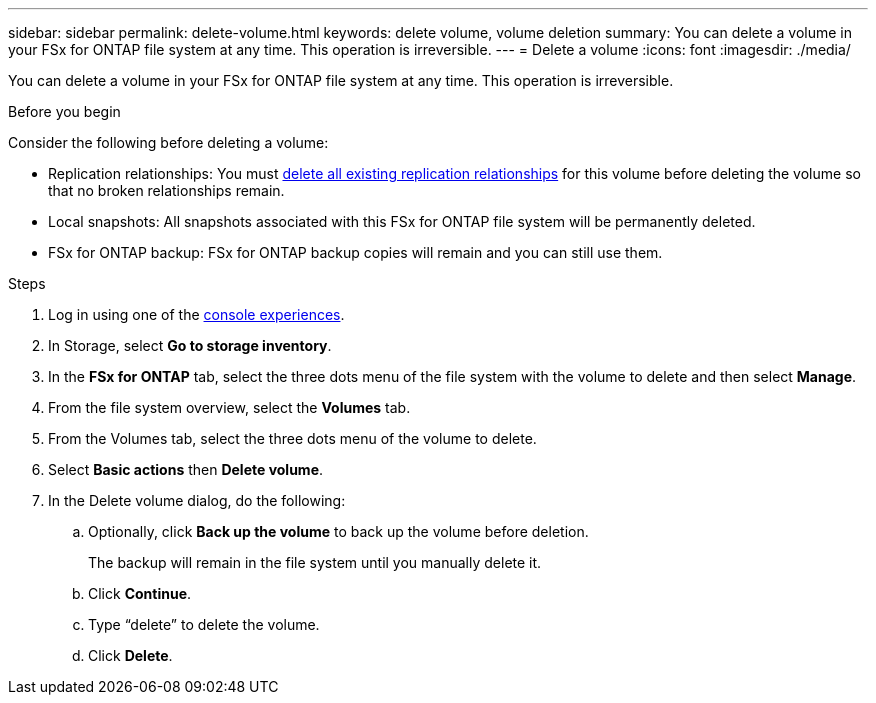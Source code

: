 ---
sidebar: sidebar
permalink: delete-volume.html
keywords: delete volume, volume deletion
summary: You can delete a volume in your FSx for ONTAP file system at any time. This operation is irreversible.
---
= Delete a volume
:icons: font
:imagesdir: ./media/

[.lead]
You can delete a volume in your FSx for ONTAP file system at any time. This operation is irreversible.

.Before you begin
Consider the following before deleting a volume: 

* Replication relationships: You must link:delete-replication.html[delete all existing replication relationships] for this volume before deleting the volume so that no broken relationships remain.
* Local snapshots: All snapshots associated with this FSx for ONTAP file system will be permanently deleted. 
* FSx for ONTAP backup: FSx for ONTAP backup copies will remain and you can still use them. 
//Add when immutable files releases
//* Immutable files: Volumes containing link:manage-immutable-files.html[immutable files] powered by SnapLock cannot be deleted until the retention period expires. 

.Steps
. Log in using one of the link:https://docs.netapp.com/us-en/workload-setup-admin/console-experiences.html[console experiences^].
. In Storage, select *Go to storage inventory*. 
. In the *FSx for ONTAP* tab, select the three dots menu of the file system with the volume to delete and then select *Manage*.
. From the file system overview, select the *Volumes* tab. 
. From the Volumes tab, select the three dots menu of the volume to delete. 
. Select *Basic actions* then *Delete volume*. 
. In the Delete volume dialog, do the following: 
.. Optionally, click *Back up the volume* to back up the volume before deletion.
+
The backup will remain in the file system until you manually delete it. 
.. Click *Continue*. 
.. Type “delete” to delete the volume. 
.. Click *Delete*. 
